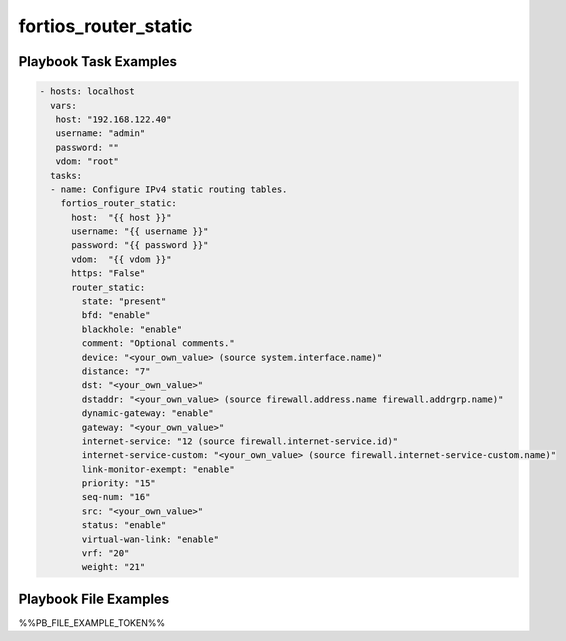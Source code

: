 =====================
fortios_router_static
=====================


Playbook Task Examples
----------------------

.. code-block:: yaml

    - hosts: localhost
      vars:
       host: "192.168.122.40"
       username: "admin"
       password: ""
       vdom: "root"
      tasks:
      - name: Configure IPv4 static routing tables.
        fortios_router_static:
          host:  "{{ host }}"
          username: "{{ username }}"
          password: "{{ password }}"
          vdom:  "{{ vdom }}"
          https: "False"
          router_static:
            state: "present"
            bfd: "enable"
            blackhole: "enable"
            comment: "Optional comments."
            device: "<your_own_value> (source system.interface.name)"
            distance: "7"
            dst: "<your_own_value>"
            dstaddr: "<your_own_value> (source firewall.address.name firewall.addrgrp.name)"
            dynamic-gateway: "enable"
            gateway: "<your_own_value>"
            internet-service: "12 (source firewall.internet-service.id)"
            internet-service-custom: "<your_own_value> (source firewall.internet-service-custom.name)"
            link-monitor-exempt: "enable"
            priority: "15"
            seq-num: "16"
            src: "<your_own_value>"
            status: "enable"
            virtual-wan-link: "enable"
            vrf: "20"
            weight: "21"



Playbook File Examples
----------------------

%%PB_FILE_EXAMPLE_TOKEN%%

